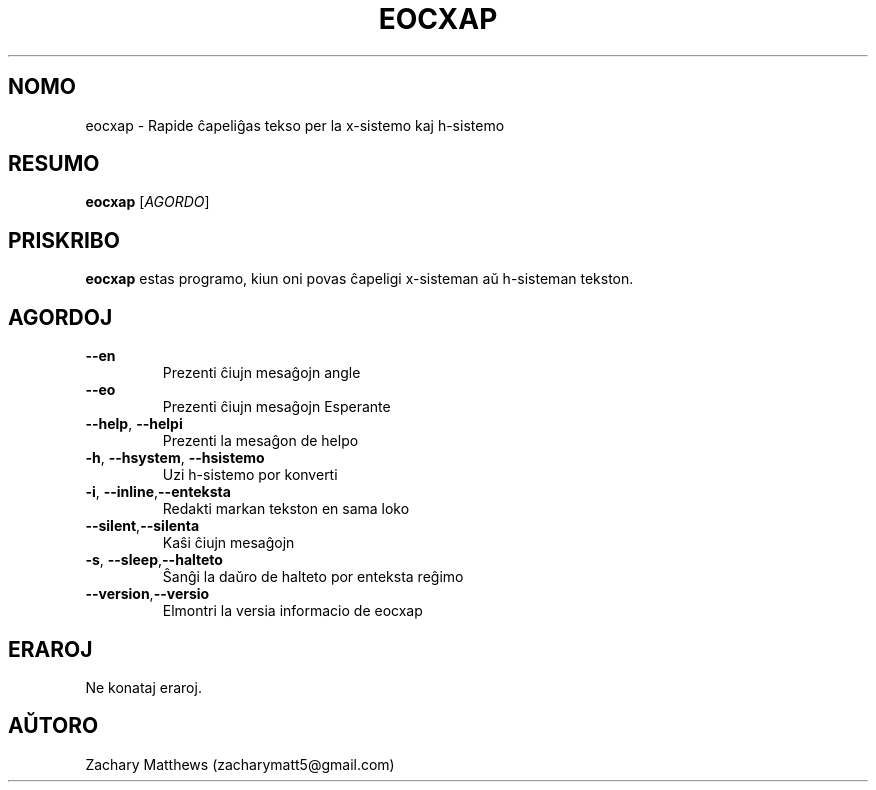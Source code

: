 .\" Manpage for eocxap
.\"
.\" Copyright(c) 2018 Zachary Matthews.
.\"
.\" This program is free software: you can redistribute it and/or modify
.\" it under the terms of the GNU General Public License as published by
.\" the Free Software Foundation, either version 3 of the License, or
.\" (at your option) any later version.
.\"
.\" This program is distributed in the hope that it will be useful,
.\" but WITHOUT ANY WARRANTY; without even the implied warranty of
.\" MERCHANTABILITY or FITNESS FOR A PARTICULAR PURPOSE.  See the
.\" GNU General Public License for more details.
.\"
.\" You should have received a copy of the GNU General Public License
.\" along with this program.  If not, see <https://www.gnu.org/licenses/>.

.TH EOCXAP 1 "13 Oktobro 2018" "0.1" "man paĝo de eocxap"
.SH NOMO
eocxap \- Rapide ĉapeliĝas tekso per la x-sistemo kaj h-sistemo
.SH RESUMO
.BR eocxap " [\fIAGORDO\fP]"
.SH PRISKRIBO
.B eocxap
estas programo, kiun oni povas ĉapeligi x-sisteman aŭ h-sisteman tekston.
.SH AGORDOJ
.TP
.BR "" "    " \-\-en
Prezenti ĉiujn mesaĝojn angle
.TP
.BR "" "    " \-\-eo
Prezenti ĉiujn mesaĝojn Esperante
.TP
.BR "" "    " \-\-help ", " \-\-helpi
Prezenti la mesaĝon de helpo
.TP
.BR \-h ", " \-\-hsystem ", " \-\-hsistemo
Uzi h-sistemo por konverti
.TP
.BR \-i ", " \-\-inline "," \-\-enteksta
Redakti markan tekston en sama loko
.TP
.BR "" "    " \-\-silent "," \-\-silenta
Kaŝi ĉiujn mesaĝojn
.TP
.BR \-s ", " \-\-sleep "," \-\-halteto
Ŝanĝi la daŭro de halteto por enteksta reĝimo
.TP
.BR "" "    " \-\-version "," \-\-versio
Elmontri la versia informacio de eocxap
.SH ERAROJ
Ne konataj eraroj.
.SH AŬTORO
Zachary Matthews (zacharymatt5@gmail.com)
